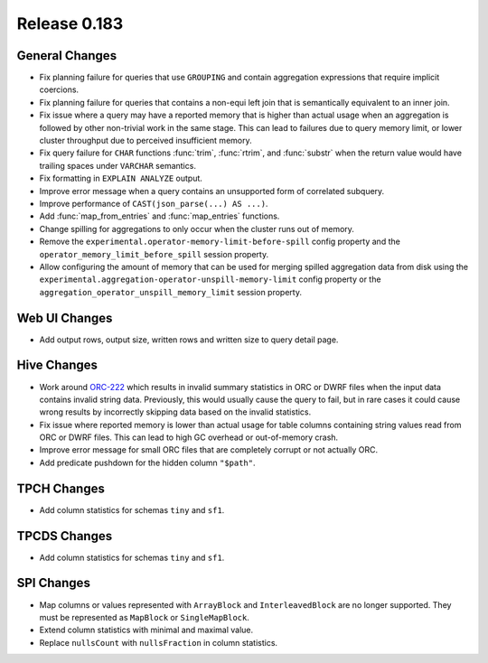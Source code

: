 =============
Release 0.183
=============

General Changes
---------------

* Fix planning failure for queries that use ``GROUPING`` and contain aggregation expressions
  that require implicit coercions.
* Fix planning failure for queries that contains a non-equi left join that is semantically
  equivalent to an inner join.
* Fix issue where a query may have a reported memory that is higher than actual usage when
  an aggregation is followed by other non-trivial work in the same stage. This can lead to failures
  due to query memory limit, or lower cluster throughput due to perceived insufficient memory.
* Fix query failure for ``CHAR`` functions :func:`trim`, :func:`rtrim`, and :func:`substr` when
  the return value would have trailing spaces under ``VARCHAR`` semantics.
* Fix formatting in ``EXPLAIN ANALYZE`` output.
* Improve error message when a query contains an unsupported form of correlated subquery.
* Improve performance of ``CAST(json_parse(...) AS ...)``.
* Add :func:`map_from_entries` and :func:`map_entries` functions.
* Change spilling for aggregations to only occur when the cluster runs out of memory.
* Remove the ``experimental.operator-memory-limit-before-spill`` config property
  and the ``operator_memory_limit_before_spill`` session property.
* Allow configuring the amount of memory that can be used for merging spilled aggregation data
  from disk using the ``experimental.aggregation-operator-unspill-memory-limit`` config
  property or the ``aggregation_operator_unspill_memory_limit`` session property.

Web UI Changes
--------------

* Add output rows, output size, written rows and written size to query detail page.

Hive Changes
------------

* Work around `ORC-222 <https://issues.apache.org/jira/browse/ORC-222>`_ which results in
  invalid summary statistics in ORC or DWRF files when the input data contains invalid string data.
  Previously, this would usually cause the query to fail, but in rare cases it could
  cause wrong results by incorrectly skipping data based on the invalid statistics.
* Fix issue where reported memory is lower than actual usage for table columns containing
  string values read from ORC or DWRF files. This can lead to high GC overhead or out-of-memory crash.
* Improve error message for small ORC files that are completely corrupt or not actually ORC.
* Add predicate pushdown for the hidden column ``"$path"``.

TPCH Changes
------------

* Add column statistics for schemas ``tiny`` and ``sf1``.

TPCDS Changes
-------------

* Add column statistics for schemas ``tiny`` and ``sf1``.

SPI Changes
-----------

* Map columns or values represented with ``ArrayBlock`` and ``InterleavedBlock`` are
  no longer supported. They must be represented as ``MapBlock`` or ``SingleMapBlock``.
* Extend column statistics with minimal and maximal value.
* Replace ``nullsCount`` with ``nullsFraction`` in column statistics.
